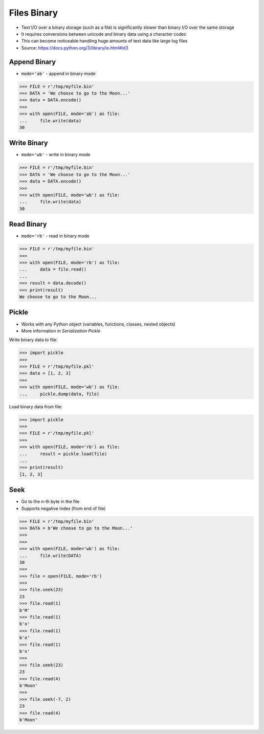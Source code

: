 .. testsetup::

    from pathlib import Path
    Path('/tmp/myfile.bin').unlink(missing_ok=True)
    Path('/tmp/myfile.pkl').unlink(missing_ok=True)


Files Binary
============
* Text I/O over a binary storage (such as a file) is significantly slower
  than binary I/O over the same storage
* It requires conversions between unicode and binary data using
  a character codec
* This can become noticeable handling huge amounts of text data like
  large log files
* Source: https://docs.python.org/3/library/io.html#id3


Append Binary
-------------
* ``mode='ab'`` - append in binary mode

>>> FILE = r'/tmp/myfile.bin'
>>> DATA = 'We choose to go to the Moon...'
>>> data = DATA.encode()
>>>
>>> with open(FILE, mode='ab') as file:
...     file.write(data)
30


Write Binary
------------
* ``mode='wb'`` - write in binary mode

>>> FILE = r'/tmp/myfile.bin'
>>> DATA = 'We choose to go to the Moon...'
>>> data = DATA.encode()
>>>
>>> with open(FILE, mode='wb') as file:
...     file.write(data)
30


Read Binary
-----------
* ``mode='rb'`` - read in binary mode

>>> FILE = r'/tmp/myfile.bin'
>>>
>>> with open(FILE, mode='rb') as file:
...     data = file.read()
...
>>> result = data.decode()
>>> print(result)
We choose to go to the Moon...


Pickle
------
* Works with any Python object (variables, functions, classes, nested objects)
* More information in `Serialization Pickle`

Write binary data to file:

>>> import pickle
>>>
>>> FILE = r'/tmp/myfile.pkl'
>>> data = [1, 2, 3]
>>>
>>> with open(FILE, mode='wb') as file:
...     pickle.dump(data, file)

Load binary data from file:

>>> import pickle
>>>
>>> FILE = r'/tmp/myfile.pkl'
>>>
>>> with open(FILE, mode='rb') as file:
...     result = pickle.load(file)
...
>>> print(result)
[1, 2, 3]

Seek
----
* Go to the n-th byte in the file
* Supports negative index (from end of file)

>>> FILE = r'/tmp/myfile.bin'
>>> DATA = b'We choose to go to the Moon...'
>>>
>>>
>>> with open(FILE, mode='wb') as file:
...     file.write(DATA)
30
>>>
>>> file = open(FILE, mode='rb')
>>>
>>> file.seek(23)
23
>>> file.read(1)
b'M'
>>> file.read(1)
b'o'
>>> file.read(1)
b'o'
>>> file.read(1)
b'n'
>>>
>>> file.seek(23)
23
>>> file.read(4)
b'Moon'
>>>
>>> file.seek(-7, 2)
23
>>> file.read(4)
b'Moon'
